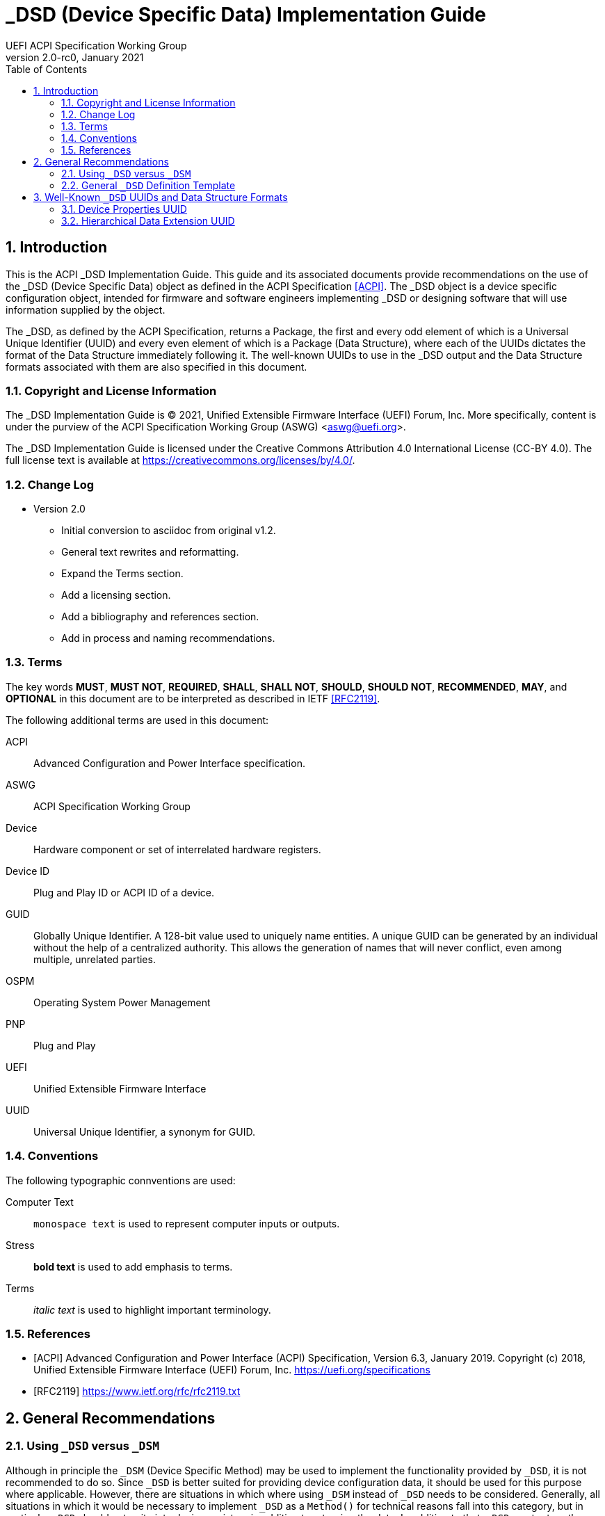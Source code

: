 // SPDX-License-Identifier: CC-BY-4.0
//
// dsd-guide.adoc: _DSD implementation guide
//
//
# _DSD (Device Specific Data) Implementation Guide
:author: UEFI ACPI Specification Working Group
:revnumber: 2.0-rc0
:revdate: January 2021
:doctype: book
:sectnums:
:toc: macro

// table of contents
toc::[]

## Introduction

This is the ACPI _DSD Implementation Guide.  This guide and its associated
documents provide recommendations on the use of the _DSD (Device Specific
Data) object as defined in the ACPI Specification <<ACPI>>.  The _DSD
object is a device specific configuration object, intended for firmware
and software engineers implementing _DSD or designing software that will
use information supplied by the object.

The _DSD, as defined by the ACPI Specification, returns a Package, the
first and every odd element of which is a Universal Unique Identifier
(UUID) and every even element of which is a Package (Data Structure),
where each of the UUIDs dictates the format of the Data Structure
immediately following it. The well-known UUIDs to use in the _DSD
output and the Data Structure formats associated with them are also
specified in this document.
 
### Copyright and License Information

The _DSD Implementation Guide is (C) 2021, Unified Extensible Firmware
Interface (UEFI) Forum, Inc.  More specifically, content is under the
purview of the ACPI Specification Working Group (ASWG) <aswg@uefi.org>.

The _DSD Implementation Guide is licensed under the Creative Commons
Attribution 4.0 International License (CC-BY 4.0).  The full license
text is available at https://creativecommons.org/licenses/by/4.0/.

### Change Log

* Version 2.0
** Initial conversion to asciidoc from original v1.2.
** General text rewrites and reformatting.
** Expand the Terms section.
** Add a licensing section.
** Add a bibliography and references section.
** Add in process and naming recommendations.

### Terms

The key words *MUST*, *MUST NOT*, *REQUIRED*, *SHALL*, *SHALL
NOT*, *SHOULD*, *SHOULD NOT*, *RECOMMENDED*,  *MAY*, and
*OPTIONAL* in this document are to be interpreted as described in
IETF <<RFC2119>>.

The following additional terms are used in this document:

ACPI:: Advanced Configuration and Power Interface specification.
ASWG:: ACPI Specification Working Group
Device:: Hardware component or set of interrelated hardware registers.
Device ID:: Plug and Play ID or ACPI ID of a device.
GUID:: Globally Unique Identifier. A 128-bit value used to uniquely
   name entities. A unique GUID can be generated by an individual
   without the help of a centralized authority. This allows the
   generation of names that will never conflict, even among multiple,
   unrelated parties.
OSPM:: Operating System Power Management
PNP:: Plug and Play
UEFI:: Unified Extensible Firmware Interface
UUID:: Universal Unique Identifier, a synonym for GUID.

### Conventions

The following typographic connventions are used:

Computer Text:: ``monospace text`` is used to represent computer
   inputs or outputs.
Stress:: *bold text* is used to add emphasis to terms.
Terms:: _italic text_ is used to highlight important terminology.

### References

[bibliography]
- [[[ACPI]]] Advanced Configuration and Power Interface (ACPI) Specification,
  Version 6.3, January 2019.  Copyright (c) 2018, Unified Extensible
  Firmware Interface (UEFI) Forum, Inc. https://uefi.org/specifications
- [[[RFC2119]]] https://www.ietf.org/rfc/rfc2119.txt


## General Recommendations

### Using ``_DSD`` versus ``_DSM``

Although in principle the ``_DSM`` (Device Specific Method) may be used to
implement the functionality provided by ``_DSD``, it is not recommended to
do so. Since ``_DSD`` is better suited for providing device configuration
data, it should be used for this purpose where applicable. However, there
are situations in which where using ``_DSM`` instead of ``_DSD`` needs to
be considered. Generally, all situations in which it would be necessary to
implement ``_DSD`` as a ``Method()`` for technical reasons fall into this
category, but in particular ``_DSD`` should not write into device
registers in addition to returning the data. In addition to that, ``_DSD``
must return the same data every time it is evaluated, so if that cannot
be guaranteed, ``_DSM`` has to be used instead.

### General ``_DSD`` Definition Template

Wherever possible, it is recommended to implement ``_DSD`` as a ``Name()``
as opposed to a ``Method()`` in order to avoid possible programmatic
errors and computational overhead that are sometimes associated with
the execution of AML (ASL Machine Language) code. In that case the
definition of ``_DSD`` should follow this template:

// use spaces, not tabs!
.General ``_DSD`` Template
....
    Name (_DSD, Package () {
        ToUUID("UUID1"),
        Package () {
           ...
        },

        ToUUID("UUID2"),
        Package () {
           ...
        },

        ...

        ToUUID("UUIDn"),
        Package () {
           ...
        }

    })
....

As noted in the introduction, ``_DSD`` returns a ``Package()`` with
one or more pairs of elements.  The first element of each pair -- i.e.,
the first and every following odd element of the total ``Package()`` --
is a Universal Unique Identifier (UUID).  The second element of each
pair -- and every even element of the total ``Package()`` -- is another
``Package()`` Data Structure.  Each UUID dictates the format and content
of the Data Structure immediately following it.

Only the well-known UUIDs and their corresponding Data Structures defined
in this guide should be used.  The behavior of any other UUIDs and Data
Structures are *undefined*.


## Well-Known ``_DSD`` UUIDs and Data Structure Formats

### Device Properties UUID

This section specifies the data format associated with UUID:

*daffd814-6eba-4d8c-8a91-bc9bbf4aa301*

(Device Properties UUID) for the ``_DSD`` (Device Specific Data) ACPI
device configuration object.

#### Data Format Definition

The device properties UUID:

*daffd814-6eba-4d8c-8a91-bc9bbf4aa301*

defines the data format for the ``Package()`` (Data Structure) immediately
following it as a list of Packages of length two (2), known as Properties.
The first element of each Property (the Key) must be a String and the
second element (the Value) must be:

* an Integer,
* a String,
* a Reference, or
* a Package consisting entirely of Integer, String, or Reference objects
  (and specifically not containing a nested Package).

The list of valid Keys, and the format and interpretation of the
corresponding Values, depends on the PNP or ACPI device ID (e.g., ``_HID``)
of the Device containing the ``_DSD``.  For instance, the PNP device ID
returned by ``_HID`` for Device object ``MDEV`` below will determine the
list of valid Keys and the corresponding Value data formats for that
Device object's ``_DSD``.

....
Device (MDEV) {
    Name (_HID, "PNP####")

    Name (_DSD, Package () {
        ToUUID("daffd814-6eba-4d8c-8a91-bc9bbf4aa301"),
        Package () {
            Package (2) {...},     // Property 1
            Package (2) {...},     // Property 2
            ...
            Package (2) {...}      // Property n
        }
    })
    ...
}
....

In the context of the Device Properties UUID, each Property is a
characteristic of the hardware itself or the way it is used in the
system in which it is incorporated, as opposed to software configuration
data. As such, the list of valid property Keys and Value data formats
associated with them must be defined by the device vendor in a way that
is independent of the firmware interface to be used on any given platform.

Multiple Properties with the same Key in a single Data Structure associated
with the Device Properties UUID are not permitted.

#### Device Properties UUID Rules

Properties described in a Device Properties UUID ``_DSD`` are intended
to be used in addition to, and not instead of, the existing mechanisms
defined by the ACPI specification. For this reason, as a rule, Device
Properties should only be used if the ACPI specification does not make
direct provisions for handling the underlying use case. ACPI provides
a number of generic interfaces to operating systems kernels, and
these should continue to function without requiring the kernels to
directly parse a device properties ``_DSD``. For example, properties
that describe how to turn voltage regulators, or clocks, on and off,
should not be used, as these should be managed via power resource
``_ON``/``_OFF`` methods, or device ``_PSx`` methods.

It is not permitted to use Properties in a data structure associated
with the Device Properties UUID to provide the OSPM and device drivers
with the same information that can be provided as device resources
via ``_CRS`` (Current Resource Settings). In case of any conflicts
between such Properties and the information returned by ``_CRS``, the
latter always takes precedence.

Properties of a Device may depend on the order of the resources
provided via ``_CRS`` or the order of the resources of a particular
type. For instance, a Property may identify an IRQ via an index into
the IRQ resources provided via ``_CRS`` rather than providing an absolute
IRQ number. This avoids duplication between the Properties and ``_CRS``,
making it easier to change the resources of a Device in one place.

#### Property Naming

While the Key for a Property may be any String, there is the possibility
of name collision.  For example, two vendors could use the String
``"interrupts"`` as a Key.  The problem is that each vendor may have
very different use cases for the Value.  One use case could be a
Boolean value (``"yes"`` means interrupts are supported, ``"no"`` means
the device must be polled).  A second use case could be a list
of valid IRQs for the device (``Package() {1, 2, 3}``).

It is highly recommended that each vendor prefix their Key name with
their registered PNP or ACPI vendor ID in order to avoid name collisions.
For example, use ``abcd-interrupts`` instead of ``interrupts``, especially
if the word is known to be in common use in the kernel.

#### Examples

##### Example Valid Property Representations

The following examples illustrate valid Property Value data types
for the Device Properties UUID.

....
Package (2) {"length", 16}
Package (2) {"device", \_SB.FOO.BAZ}
Package (2) {"sizes", Package (3) {16, 32, 0}}
Package (2) {"labels", Package (4) {"foo", _SB.FOO, "bar", __SB.BAR)}
Package (2) {"default-state", "on"}
....

#### ``_DSD`` Dependency on ``_CRS``

The following example illustrates a dependency of Properties
returned by ``_DSD`` (with the Device Properties UUID) on device
resources returned by ``_CRS``. In this particular case, the ``"gpios"``
Properties returned by the ``_DSD`` for devices ``LEDH`` and ``LEDM``
contain references to ``GpioIo`` resources in the ``_CRS`` of device
``LEDS``.

Each of these references consists of a path to the device
object containing the ``_CRS`` in question and three integer numbers.
The first two of these numbers are indexes to the ``_CRS`` content.
Specifically, they are the index of the ``GpioIo`` resource and the
index of the pin in that resource’s GPIO pin list pointed to by the
given reference, respectively.  The fourth number is an additional
parameter to be consumed by the driver of the ``LEDS`` device.

This means that the ``"gpios"`` Property of device ``LEDH`` in this
example points to the first (index 0) ``GpioIo`` resource in the ``_CRS``
of device ``LEDS`` and to the first (index 0) pin in its GPIO pin list
(pin 10). In turn, the ``"gpios"`` Property of device ``LEDM`` points
to the second (index 1) ``GpioIo`` resource in the ``_CRS`` of device
``LEDS`` and to the first (index 0) pin in its GPIO pin list (pin 11).

....
Scope (\_SB.PCI0.LPC)
{
    Device (LEDS)
    {
        Name (_HID, "PNP####")

        Name (_CRS, ResourceTemplate ()
        {
            GpioIo (Exclusive, PullDown, 0, 0, IoRestrictionOutputOnly,
                    "\\_SB.PCI0.LPC", 0, ResourceConsumer,,) { 10 }
            GpioIo (Exclusive, PullUp, 0, 0, IoRestrictionInputOnly,
                    "\\_SB.PCI0.LPC", 0, ResourceConsumer,,) { 11 }
        })

        Device (LEDH)
        {
            Name (_HID, "PNP####")
            Name (_DSD, Package () {
                ToUUID("daffd814-6eba-4d8c-8a91-bc9bbf4aa301"),
                Package () {
                    Package (2) {"label", "Heartbeat"},
                    Package (2) {"gpios", Package (4) {
                                            \_SB.PCI0.LPC.LEDS, 0, 0, 1
                    }},
                    Package (2) {"default-trigger", "heartbeat"},
                    Package (2) {"default-state", "on"},
                    Package (2) {"retain-state-suspended", 1},
                }
            })
        }

        Device (LEDM)
        {
            Name (_HID, "PNP####")

            Name (_DSD, Package () {
                ToUUID("daffd814-6eba-4d8c-8a91-bc9bbf4aa301"),
                Package () {
                    Package (2) {"label", "MMC0 Activity"},
                    Package (2) {"gpios", Package (4) {
                                            \_SB.PCI0.LPC.LEDS, 1, 0, 1
                    }},
                    Package (2) {"default-trigger", "mmc0"},
                    Package (2) {"default-state", "on"},
                    Package (2) {"retain-state-suspended", 1},
                }
            })
        }
    }
}
....


### Hierarchical Data Extension UUID

This section specifies the data format associated with UUID:

*dbb8e3e6-5886-4ba6-8795-1319f52a966b*

(Hierarchical Data Extension UUID) for the ``_DSD`` (Device Specific Data) ACPI
device configuration object.

#### Data Format Definition

The Hierarchical Data Extension UUID:

*dbb8e3e6-5886-4ba6-8795-1319f52a966b*

defines the data format for the ``Package()`` (Data Structure) immediately
following it as a list of Packages of length two (2), known as Sub-node Links.
The first element of each Sub-node Link (the Key) must be a String and the
second element (the Target) must be either a String encoding the name of
the referenced ACPI object or a reference to the ACPI object. That name
can be a fully qualified path, a relative path, or a simple name segment
utilizing the ACPI namespace search rules as defined by the ACPI
specification <<ACPI>> (Section 5.3 “ACPI Namespace”, Section 19.2.2
“ASL Name and Pathname Terms” and Section 19.3.2.2 “Strings”).

Moreover, the ACPI object pointed to by the Target (the Target Object)
must evaluate to a Package formatted in accordance with the ``_DSD``
return value format defined by the ACPI specification (Section 6.2.5).
Also, like ``_DSD``, it must return the same data every time it is
evaluated and the meaning of those data is the same as for analogous
data returned by ``_DSD``.

The Key of each Sub-node Link must be unique within the enclosing
Data Structure.  That is, it is invalid to put two Sub-node Links
with identical Keys into one enclosing Package.

This allows hierarchical device configuration information to be
represented as a hierarchy of ACPI objects returning Packages
following the ``_DSD`` data Package formatting rules. Then, each
of those objects may be regarded as a Data-only Subnode of the
Device object holding the ``_DSD`` at the top of the hierarchy.

For maximum interoperability, it is recommended to put all
Target Objects referenced as Strings into the same scope in
which the objects that return data including their names are located.
If using object references, the resolution of the referenced object
is managed by the AML interpreter, and there is no limitation
placed on the location of the referenced object.

If the Target of any property within a Package is a Reference, then
all Targets within and beneath the Package must also be References,
not Strings. Implementers are encouraged to use exclusively Strings
or References throughout the hierarchy.

#### Example

The following example illustrates the possible use of the Hierarchical
Data Extension UUID and Sub-node Links. It contains a definition of a
master Device (``SWC0``), three Data-only Sub-nodes (``DP0P``, ``DPNP``,
``DP00``) and one child Device object (``SWD0``) under it. In addition,
the Data-only Sub-node ``DP00`` is a Sub-node of ``DPNP`` (which is a
direct Sub-node of the master Device). Additionally, a common set of
properties (``COMN``) is provided and referenced by ``DP0P``, ``DPNP``,
and ``DP00``. This allows the firmware developer to ensure that
information common to multiple devices is identical.

....
Device(SWC0) {
    Name(_HID, "VEND0000") // sample Vendor ID - do not use
    Name(_DSD, Package() {
        ToUUID("daffd814-6eba-4d8c-8a91-bc9bbf4aa301"),
        Package () {
            Package (2) {...}, // Property 1
            ...
            Package (2) {...}, // Property n
        },
        ToUUID("dbb8e3e6-5886-4ba6-8795-1319f52a966b"),
        Package () {
            Package (2) {"Alice", "DP0P"} // String example
            Package (2) {"Frank", “DPNP”} // String example
        }
    })

    Name(DP0P, Package(){ // Data-only subnode of SWC0
        ToUUID("daffd814-6eba-4d8c-8a91-bc9bbf4aa301"),
        Package () {
            Package (2) {...}, // Property 1
            ...
            Package (2) {...} // Property n
        },
        ToUUID("dbb8e3e6-5886-4ba6-8795-1319f52a966b"),
        Package () {
            Package (2) {"common-properties", ^COMN} // Reference
        }
    })

    Name(DPNP, Package(){ // Data-only subnode of SWC0
        ToUUID("daffd814-6eba-4d8c-8a91-bc9bbf4aa301"),
        Package () {
            Package (2) {...}, // Property 1
            Package (2) {...} // Property 2
        },
        ToUUID("dbb8e3e6-5886-4ba6-8795-1319f52a966b"),
        Package () {
            Package (2) {"child-of-Frank", "DP00"},
            Package (2) {"common-properties", ^COMN} // Reference
        }
    })

    Name(DP00, Package(){ // Data-only subnode of DPNP
        ToUUID("daffd814-6eba-4d8c-8a91-bc9bbf4aa301"),
        Package () {
            Package (2) {...}, // Property 1
            ...
            Package (2) {...} // Property n
        },
        ToUUID("dbb8e3e6-5886-4ba6-8795-1319f52a966b"),
        Package () {
            Package (2) {"common-properties", ^COMN} // Reference
        }
    })

    Device (SWD0) {
        Name(_ADR, ...)
        Name(_DSD, Package() {
            ToUUID("daffd814-6eba-4d8c-8a91-bc9bbf4aa301"),
            Package () {
                Package (2) {...}, // Property 1
                ...
                Package (2) {...} // Property n
            }
        })
    } // End SWD0

    Name(COMN, Package() { // Common properties
        ToUUID("daffd814-6eba-4d8c-8a91-bc9bbf4aa301"),
        Package () {
            Package (2) {...}, // Property 1
            ...
            Package (2) {...} // Property n
        }
    }) // End COMN

} // End SWC0
....
